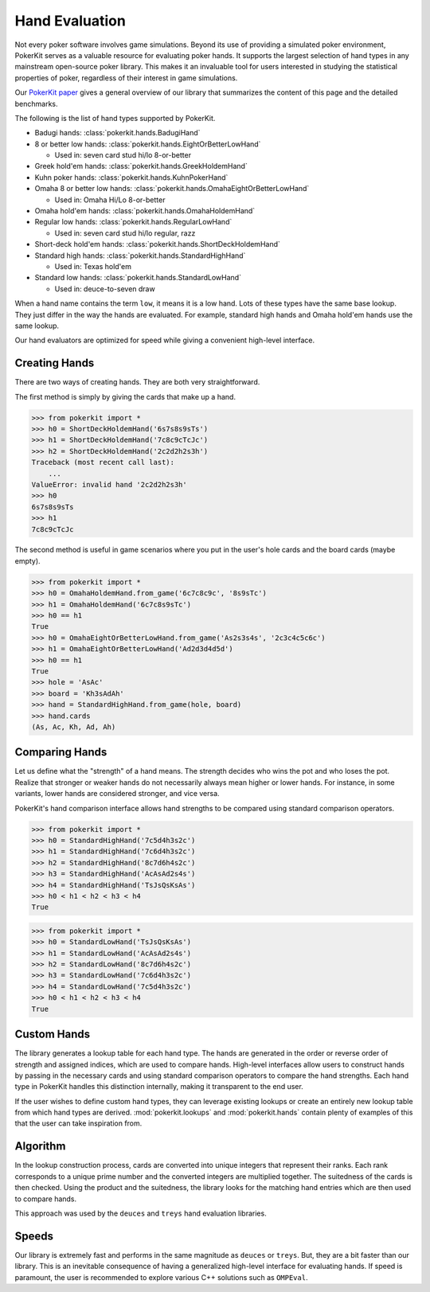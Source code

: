 Hand Evaluation
===============

Not every poker software involves game simulations. Beyond its use of providing a simulated poker environment, PokerKit serves as a valuable resource for evaluating poker hands. It supports the largest selection of hand types in any mainstream open-source poker library. This makes it an invaluable tool for users interested in studying the statistical properties of poker, regardless of their interest in game simulations.

Our `PokerKit paper <https://doi.org/10.1109/TG.2023.3325637>`__ gives a general overview of our library that summarizes the content of this page and the detailed benchmarks.

The following is the list of hand types supported by PokerKit.

- Badugi hands: :class:`pokerkit.hands.BadugiHand`
- 8 or better low hands: :class:`pokerkit.hands.EightOrBetterLowHand`

  - Used in: seven card stud hi/lo 8-or-better

- Greek hold'em hands: :class:`pokerkit.hands.GreekHoldemHand`
- Kuhn poker hands: :class:`pokerkit.hands.KuhnPokerHand`
- Omaha 8 or better low hands: :class:`pokerkit.hands.OmahaEightOrBetterLowHand`

  - Used in: Omaha Hi/Lo 8-or-better

- Omaha hold'em hands: :class:`pokerkit.hands.OmahaHoldemHand`
- Regular low hands: :class:`pokerkit.hands.RegularLowHand`

  - Used in: seven card stud hi/lo regular, razz

- Short-deck hold'em hands: :class:`pokerkit.hands.ShortDeckHoldemHand`
- Standard high hands: :class:`pokerkit.hands.StandardHighHand`

  - Used in: Texas hold'em

- Standard low hands: :class:`pokerkit.hands.StandardLowHand`

  - Used in: deuce-to-seven draw

When a hand name contains the term ``low``, it means it is a low hand. Lots of these types have the same base lookup. They just differ in the way the hands are evaluated. For example, standard high hands and Omaha hold'em hands use the same lookup.

Our hand evaluators are optimized for speed while giving a convenient high-level interface.

Creating Hands
--------------

There are two ways of creating hands. They are both very straightforward.

The first method is simply by giving the cards that make up a hand.

.. code-block:: pycon

   >>> from pokerkit import *
   >>> h0 = ShortDeckHoldemHand('6s7s8s9sTs')
   >>> h1 = ShortDeckHoldemHand('7c8c9cTcJc')
   >>> h2 = ShortDeckHoldemHand('2c2d2h2s3h')
   Traceback (most recent call last):
       ...
   ValueError: invalid hand '2c2d2h2s3h'
   >>> h0
   6s7s8s9sTs
   >>> h1
   7c8c9cTcJc

The second method is useful in game scenarios where you put in the user's hole cards and the board cards (maybe empty).

.. code-block:: pycon

   >>> from pokerkit import *
   >>> h0 = OmahaHoldemHand.from_game('6c7c8c9c', '8s9sTc')
   >>> h1 = OmahaHoldemHand('6c7c8s9sTc')
   >>> h0 == h1
   True
   >>> h0 = OmahaEightOrBetterLowHand.from_game('As2s3s4s', '2c3c4c5c6c')
   >>> h1 = OmahaEightOrBetterLowHand('Ad2d3d4d5d')
   >>> h0 == h1
   True
   >>> hole = 'AsAc'
   >>> board = 'Kh3sAdAh'
   >>> hand = StandardHighHand.from_game(hole, board)
   >>> hand.cards
   (As, Ac, Kh, Ad, Ah)

Comparing Hands
---------------

Let us define what the "strength" of a hand means. The strength decides who wins the pot and who loses the pot. Realize that stronger or weaker hands do not necessarily always mean higher or lower hands. For instance, in some variants, lower hands are considered stronger, and vice versa.

PokerKit's hand comparison interface allows hand strengths to be compared using standard comparison operators.

.. code-block:: pycon

   >>> from pokerkit import *
   >>> h0 = StandardHighHand('7c5d4h3s2c')
   >>> h1 = StandardHighHand('7c6d4h3s2c')
   >>> h2 = StandardHighHand('8c7d6h4s2c')
   >>> h3 = StandardHighHand('AcAsAd2s4s')
   >>> h4 = StandardHighHand('TsJsQsKsAs')
   >>> h0 < h1 < h2 < h3 < h4
   True

.. code-block:: pycon

   >>> from pokerkit import *
   >>> h0 = StandardLowHand('TsJsQsKsAs')
   >>> h1 = StandardLowHand('AcAsAd2s4s')
   >>> h2 = StandardLowHand('8c7d6h4s2c')
   >>> h3 = StandardLowHand('7c6d4h3s2c')
   >>> h4 = StandardLowHand('7c5d4h3s2c')
   >>> h0 < h1 < h2 < h3 < h4
   True

Custom Hands
------------

The library generates a lookup table for each hand type. The hands are generated in the order or reverse order of strength and assigned indices, which are used to compare hands. High-level interfaces allow users to construct hands by passing in the necessary cards and using standard comparison operators to compare the hand strengths. Each hand type in PokerKit handles this distinction internally, making it transparent to the end user.

If the user wishes to define custom hand types, they can leverage existing lookups or create an entirely new lookup table from which hand types are derived. :mod:`pokerkit.lookups` and :mod:`pokerkit.hands` contain plenty of examples of this that the user can take inspiration from.

Algorithm
---------

In the lookup construction process, cards are converted into unique integers that represent their ranks. Each rank corresponds to a unique prime number and the converted integers are multiplied together. The suitedness of the cards is then checked.  Using the product and the suitedness, the library looks for the matching hand entries which are then used to compare hands.

This approach was used by the ``deuces`` and ``treys`` hand evaluation libraries.

Speeds
------

Our library is extremely fast and performs in the same magnitude as ``deuces`` or ``treys``. But, they are a bit faster than our library. This is an inevitable consequence of having a generalized high-level interface for evaluating hands. If speed is paramount, the user is recommended to explore various C++ solutions such as ``OMPEval``.
